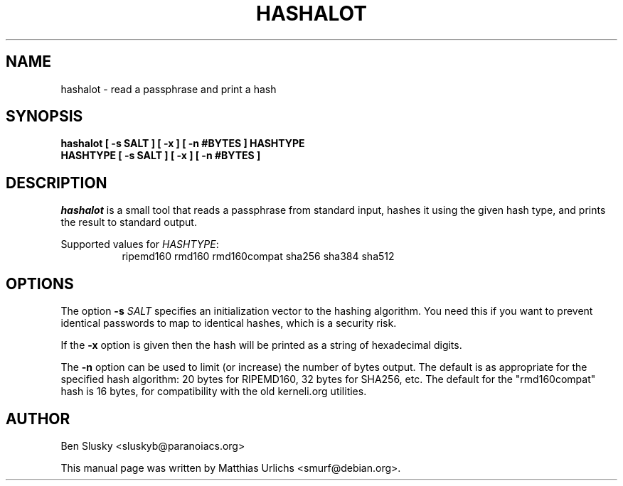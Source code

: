 .TH HASHALOT 1 "09 Feb 2004"
.SH NAME
hashalot \- read a passphrase and print a hash
.SH SYNOPSIS
.B  hashalot [ \-s SALT ] [ \-x ] [ \-n #BYTES ] HASHTYPE
.br
.B  HASHTYPE [ \-s SALT ] [ \-x ] [ \-n #BYTES ]
.SH DESCRIPTION
.PP
\fIhashalot\fP is a small tool that reads a passphrase from standard
input, hashes it using the given hash type, and prints the result to
standard output.
.PP
Supported values for \fIHASHTYPE\fP:
.br
.RS 8
ripemd160 rmd160 rmd160compat sha256 sha384 sha512
.RE
.PP
.SH OPTIONS
.l
The option
.B \-s \fISALT\fP
specifies an initialization vector to the hashing algorithm. You need
this if you want to prevent identical passwords to map to identical
hashes, which is a security risk.
.PP
If the
.B \-x
option is given then the hash will be printed as a string of hexadecimal
digits.
.PP
The
.B \-n
option can be used to limit (or increase) the number of bytes output. The
default is as appropriate for the specified hash algorithm: 20 bytes for
RIPEMD160, 32 bytes for SHA256, etc. The default for the "rmd160compat"
hash is 16 bytes, for compatibility with the old kerneli.org utilities.
.SH AUTHOR
Ben Slusky <sluskyb@paranoiacs.org>
.PP
This manual page was written by Matthias Urlichs <smurf@debian.org>.
